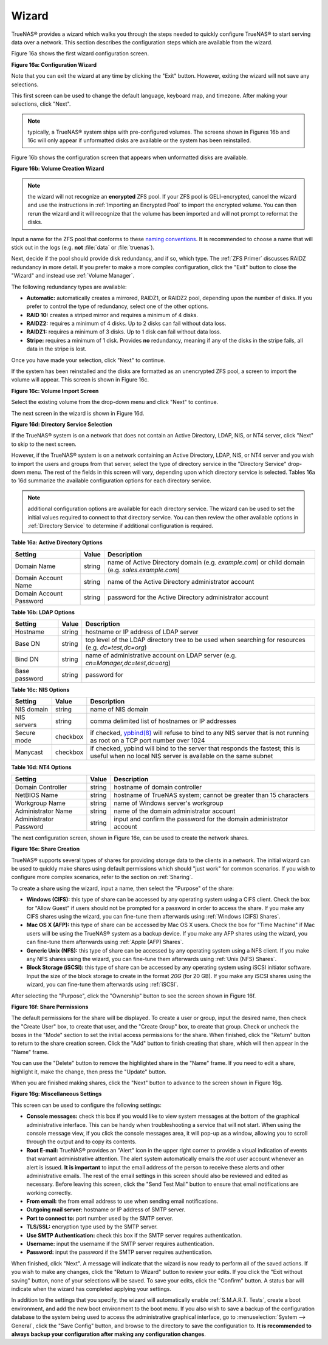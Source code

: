 .. _Wizard:

Wizard
------

TrueNAS® provides a wizard which walks you through the steps needed to quickly configure TrueNAS® to start serving data over a network. This section
describes the configuration steps which are available from the wizard.

Figure 16a shows the first wizard configuration screen.

**Figure 16a: Configuration Wizard**

.. image:: images/wizard.png

Note that you can exit the wizard at any time by clicking the "Exit" button. However, exiting the wizard will not save any selections.

This first screen can be used to change the default language, keyboard map, and timezone. After making your selections, click "Next".

.. note:: typically, a TrueNAS® system ships with pre-configured volumes. The screens shown in Figures 16b and 16c will only appear if unformatted disks
          are available or the system has been reinstalled.

Figure 16b shows the configuration screen that appears when unformatted disks are available.

**Figure 16b: Volume Creation Wizard**

.. image:: images/wizard1.png

.. note:: the wizard will not recognize an **encrypted** ZFS pool. If your ZFS pool is GELI-encrypted, cancel the wizard and use the instructions in
          :ref:`Importing an Encrypted Pool` to import the encrypted volume. You can then rerun the wizard and it will recognize that the volume has been
          imported and will not prompt to reformat the disks.

Input a name for the ZFS pool that conforms to these
`naming conventions <http://docs.oracle.com/cd/E23824_01/html/821-1448/gbcpt.html>`_. It is recommended to choose a name that will stick out in the logs (e.g.
**not** :file:`data` or :file:`truenas`).

Next, decide if the pool should provide disk redundancy, and if so, which type. The :ref:`ZFS Primer` discusses RAIDZ redundancy in more detail. If you prefer
to make a more complex configuration, click the "Exit" button to close the "Wizard" and instead use :ref:`Volume Manager`.

The following redundancy types are available:

* **Automatic:** automatically creates a mirrored, RAIDZ1, or RAIDZ2 pool, depending upon the number of disks. If you prefer to control the type of
  redundancy, select one of the other options.

* **RAID 10:** creates a striped mirror and requires a minimum of 4 disks.

* **RAIDZ2:** requires a minimum of 4 disks. Up to 2 disks can fail without data loss.

* **RAIDZ1:** requires a minimum of 3 disks. Up to 1 disk can fail without data loss.

* **Stripe:** requires a minimum of 1 disk. Provides **no** redundancy, meaning if any of the disks in the stripe fails, all data in the stripe is lost.

Once you have made your selection, click "Next" to continue.

If the system has been reinstalled and the disks are formatted as an unencrypted ZFS pool, a screen to import the volume will appear. This screen is shown in
Figure 16c.

**Figure 16c: Volume Import Screen**

.. image:: images/wizard2.png

Select the existing volume from the drop-down menu and click "Next" to continue.

The next screen in the wizard is shown in Figure 16d.

**Figure 16d: Directory Service Selection**

.. image:: images/wizard3.png

If the TrueNAS® system is on a network that does not contain an Active Directory, LDAP, NIS, or NT4 server, click "Next" to skip to the next screen.

However, if the TrueNAS® system is on a network containing an Active Directory, LDAP, NIS, or NT4 server and you wish to import the users and groups from
that server, select the type of directory service in the "Directory Service" drop-down menu. The rest of the fields in this screen will vary, depending upon
which directory service is selected. Tables 16a to 16d summarize the available configuration options for each directory service.

.. note:: additional configuration options are available for each directory service. The wizard can be used to set the initial values required to connect to
   that directory service. You can then review the other available options in :ref:`Directory Service` to determine if additional configuration is required.

**Table 16a: Active Directory Options**

+--------------------------+---------------+-------------------------------------------------------------------------------------------------------+
| **Setting**              | **Value**     | **Description**                                                                                       |
|                          |               |                                                                                                       |
+==========================+===============+=======================================================================================================+
| Domain Name              | string        | name of Active Directory domain (e.g. *example.com*) or child domain (e.g.                            |
|                          |               | *sales.example.com*)                                                                                  |
|                          |               |                                                                                                       |
+--------------------------+---------------+-------------------------------------------------------------------------------------------------------+
| Domain Account Name      | string        | name of the Active Directory administrator account                                                    |
|                          |               |                                                                                                       |
+--------------------------+---------------+-------------------------------------------------------------------------------------------------------+
| Domain Account Password  | string        | password for the Active Directory administrator account                                               |
|                          |               |                                                                                                       |
+--------------------------+---------------+-------------------------------------------------------------------------------------------------------+

**Table 16b: LDAP Options**

+-------------------------+----------------+-------------------------------------------------------------------------------------------------------+
| **Setting**             | **Value**      | **Description**                                                                                       |
|                         |                |                                                                                                       |
+=========================+================+=======================================================================================================+
| Hostname                | string         | hostname or IP address of LDAP server                                                                 |
|                         |                |                                                                                                       |
+-------------------------+----------------+-------------------------------------------------------------------------------------------------------+
| Base DN                 | string         | top level of the LDAP directory tree to be used when searching for resources (e.g.                    |
|                         |                | *dc=test,dc=org*)                                                                                     |
|                         |                |                                                                                                       |
+-------------------------+----------------+-------------------------------------------------------------------------------------------------------+
| Bind DN                 | string         | name of administrative account on LDAP server (e.g. *cn=Manager,dc=test,dc=org*)                      |
|                         |                |                                                                                                       |
+-------------------------+----------------+-------------------------------------------------------------------------------------------------------+
| Base password           | string         | password for                                                                                          |
|                         |                |                                                                                                       |
+-------------------------+----------------+-------------------------------------------------------------------------------------------------------+


**Table 16c: NIS Options**

+-------------------------+----------------+-------------------------------------------------------------------------------------------------------+
| **Setting**             | **Value**      | **Description**                                                                                       |
|                         |                |                                                                                                       |
+=========================+================+=======================================================================================================+
| NIS domain              | string         | name of NIS domain                                                                                    |
|                         |                |                                                                                                       |
+-------------------------+----------------+-------------------------------------------------------------------------------------------------------+
| NIS servers             | string         | comma delimited list of hostnames or IP addresses                                                     |
|                         |                |                                                                                                       |
+-------------------------+----------------+-------------------------------------------------------------------------------------------------------+
| Secure mode             | checkbox       | if checked,                                                                                           |
|                         |                | `ypbind(8) <http://www.freebsd.org/cgi/man.cgi?query=ypbind>`_                                        |
|                         |                | will refuse to bind to any NIS server that is not running as root on a TCP port number over 1024      |
|                         |                |                                                                                                       |
+-------------------------+----------------+-------------------------------------------------------------------------------------------------------+
| Manycast                | checkbox       | if checked, ypbind will bind to the server that responds the fastest; this is useful when no local    |
|                         |                | NIS server is available on the same subnet                                                            |
|                         |                |                                                                                                       |
+-------------------------+----------------+-------------------------------------------------------------------------------------------------------+


**Table 16d: NT4 Options**

+-------------------------+----------------+-------------------------------------------------------------------------------------------------------+
| **Setting**             | **Value**      | **Description**                                                                                       |
|                         |                |                                                                                                       |
+=========================+================+=======================================================================================================+
| Domain Controller       | string         | hostname of domain controller                                                                         |
|                         |                |                                                                                                       |
+-------------------------+----------------+-------------------------------------------------------------------------------------------------------+
| NetBIOS Name            | string         | hostname of TrueNAS system; cannot be greater than 15 characters                                      |
|                         |                |                                                                                                       |
+-------------------------+----------------+-------------------------------------------------------------------------------------------------------+
| Workgroup Name          | string         | name of Windows server's workgroup                                                                    |
|                         |                |                                                                                                       |
+-------------------------+----------------+-------------------------------------------------------------------------------------------------------+
| Administrator Name      | string         | name of the domain administrator account                                                              |
|                         |                |                                                                                                       |
+-------------------------+----------------+-------------------------------------------------------------------------------------------------------+
| Administrator Password  | string         | input and confirm the password for the domain administrator account                                   |
|                         |                |                                                                                                       |
+-------------------------+----------------+-------------------------------------------------------------------------------------------------------+

The next configuration screen, shown in Figure 16e, can be used to create the network shares.

**Figure 16e: Share Creation**

.. image:: images/wizard4.png

TrueNAS® supports several types of shares for providing storage data to the clients in a network. The initial wizard can be used to quickly make shares using
default permissions which should "just work" for common scenarios. If you wish to configure more complex scenarios, refer to the section on :ref:`Sharing`.

To create a share using the wizard, input a name, then select the "Purpose" of the share:

* **Windows (CIFS):** this type of share can be accessed by any operating system using a CIFS client. Check the box for "Allow Guest" if users should not be
  prompted for a password in order to access the share. If you make any CIFS shares using the wizard, you can fine-tune them afterwards using
  :ref:`Windows (CIFS) Shares`.

* **Mac OS X (AFP):** this type of share can be accessed by Mac OS X users. Check the box for "Time Machine" if Mac users will be using the TrueNAS® system
  as a backup device. If you make any AFP shares using the wizard, you can fine-tune them afterwards using :ref:`Apple (AFP) Shares`.

* **Generic Unix (NFS):** this type of share can be accessed by any operating system using a NFS client. If you make any NFS shares using the wizard, you can
  fine-tune them afterwards using :ref:`Unix (NFS) Shares`.

* **Block Storage (iSCSI):** this type of share can be accessed by any operating system using iSCSI initiator software. Input the size of the block storage to
  create in the format *20G* (for 20 GB). If you make any iSCSI shares using the wizard, you can fine-tune them afterwards using :ref:`iSCSI`.

After selecting the "Purpose", click the "Ownership" button to see the screen shown in Figure 16f.

**Figure 16f: Share Permissions**

.. image:: images/wizard5.png

The default permissions for the share will be displayed. To create a user or group, input the desired name, then check the "Create User" box, to create that
user, and the "Create Group" box, to create that group. Check or uncheck the boxes in the "Mode" section to set the initial access permissions for the share.
When finished, click the "Return" button to return to the share creation screen. Click the "Add" button to finish creating that share, which will then
appear in the "Name" frame.

You can use the "Delete" button to remove the highlighted share in the "Name" frame. If you need to edit a share, highlight it, make the change, then press
the "Update" button.

When you are finished making shares, click the "Next" button to advance to the screen shown in Figure 16g.

**Figure 16g: Miscellaneous Settings**

.. image:: images/wizard6.png

This screen can be used to configure the following settings:

* **Console messages:** check this box if you would like to view system messages at the bottom of the graphical administrative interface. This can be handy
  when troubleshooting a service that will not start. When using the console message view, if you click the console messages area, it will pop-up as a window,
  allowing you to scroll through the output and to copy its contents.

* **Root E-mail:** TrueNAS® provides an "Alert" icon in the upper right corner to provide a visual indication of events that warrant administrative
  attention. The alert system automatically emails the *root* user account whenever an alert is issued. **It is important** to input the email address of the
  person to receive these alerts and other administrative emails. The rest of the email settings in this screen should also be reviewed and edited as
  necessary. Before leaving this screen, click the "Send Test Mail" button to ensure that email notifications are working correctly.

* **From email:** the from email address to use when sending email notifications.

* **Outgoing mail server:** hostname or IP address of SMTP server.

* **Port to connect to:** port number used by the SMTP server.

* **TLS/SSL:** encryption type used by the SMTP server.

* **Use SMTP Authentication:** check this box if the SMTP server requires authentication.

* **Username:** input the username if the SMTP server requires authentication.

* **Password:** input the password if the SMTP server requires authentication.

When finished, click "Next". A message will indicate that the wizard is now ready to perform all of the saved actions. If you wish to make any changes, click
the "Return to Wizard" button to review your edits. If you click the "Exit without saving" button, none of your selections will be saved. To save your edits,
click the "Confirm" button. A status bar will indicate when the wizard has completed applying your settings.

In addition to the settings that you specify, the wizard will automatically enable :ref:`S.M.A.R.T. Tests`, create a boot environment, and add the new boot
environment to the boot menu. If you also wish to save a backup of the configuration database to the system being used to access the administrative graphical
interface, go to :menuselection:`System --> General`, click the "Save Config" button, and browse to the directory to save the configuration to.
**It is recommended to always backup your configuration after making any configuration changes**.